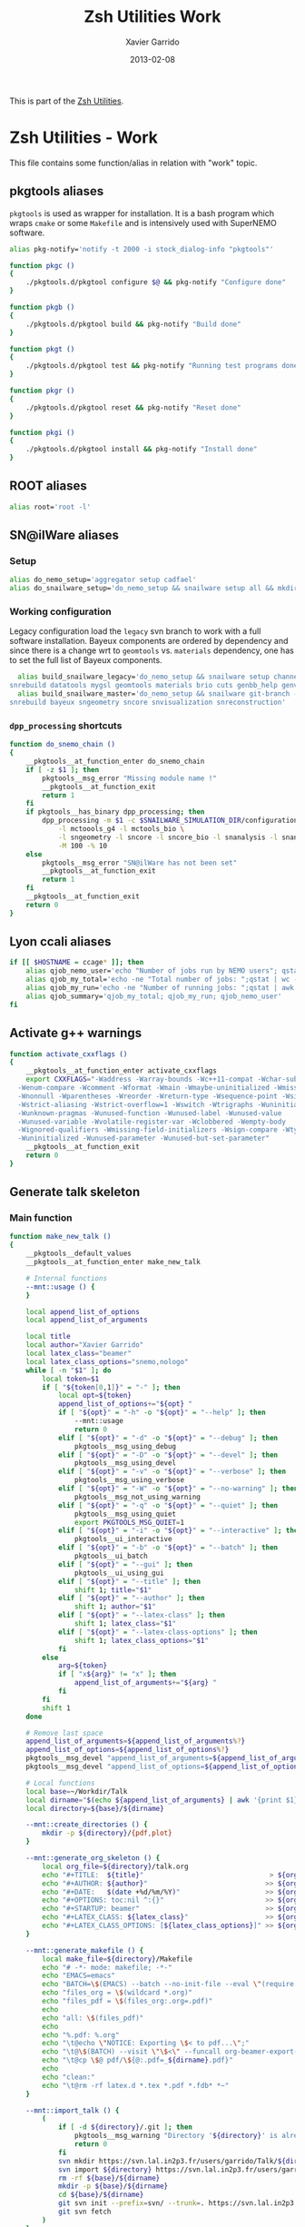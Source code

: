 #+TITLE:  Zsh Utilities Work
#+AUTHOR: Xavier Garrido
#+DATE:   2013-02-08
#+OPTIONS: toc:nil num:nil ^:nil

This is part of the [[file:zsh-utilities.org][Zsh Utilities]].

* Zsh Utilities - Work
This file contains some function/alias in relation with "work" topic.
** pkgtools aliases
=pkgtools= is used as wrapper for installation. It is a bash program which wraps
=cmake= or some =Makefile= and is intensively used with SuperNEMO software.
#+BEGIN_SRC sh
  alias pkg-notify='notify -t 2000 -i stock_dialog-info "pkgtools"'

  function pkgc ()
  {
      ./pkgtools.d/pkgtool configure $@ && pkg-notify "Configure done"
  }

  function pkgb ()
  {
      ./pkgtools.d/pkgtool build && pkg-notify "Build done"
  }

  function pkgt ()
  {
      ./pkgtools.d/pkgtool test && pkg-notify "Running test programs done"
  }

  function pkgr ()
  {
      ./pkgtools.d/pkgtool reset && pkg-notify "Reset done"
  }

  function pkgi ()
  {
      ./pkgtools.d/pkgtool install && pkg-notify "Install done"
  }
#+END_SRC

** ROOT aliases
#+BEGIN_SRC sh
  alias root='root -l'
#+END_SRC

** SN@ilWare aliases
*** Setup
#+BEGIN_SRC sh
  alias do_nemo_setup='aggregator setup cadfael'
  alias do_snailware_setup='do_nemo_setup && snailware setup all && mkdir -p /tmp/${USER}/snemo.d'
#+END_SRC

*** Working configuration
Legacy configuration load the =legacy= svn branch to work with a full software
installation. Bayeux components are ordered by dependency and since there is a
change wrt to =geomtools= vs. =materials= dependency, one has to set the full
list of Bayeux components.
#+BEGIN_SRC sh
    alias build_snailware_legacy='do_nemo_setup && snailware setup channel && snailware git-branch --branch legacy bayeux falaise && \
  snrebuild datatools mygsl geomtools materials brio cuts genbb_help genvtx trackfit emfield falaise'
    alias build_snailware_master='do_nemo_setup && snailware git-branch --branch master bayeux sngeometry sncore snvisualization && \
  snrebuild bayeux sngeometry sncore snvisualization snreconstruction'
#+END_SRC

*** =dpp_processing= shortcuts
#+BEGIN_SRC sh
  function do_snemo_chain ()
  {
      __pkgtools__at_function_enter do_snemo_chain
      if [ -z $1 ]; then
          pkgtools__msg_error "Missing module name !"
          __pkgtools__at_function_exit
          return 1
      fi
      if pkgtools__has_binary dpp_processing; then
          dpp_processing -m $1 -c $SNAILWARE_SIMULATION_DIR/configuration/current/module_manager.conf \
              -l mctoools_g4 -l mctools_bio \
              -l sngeometry -l sncore -l sncore_bio -l snanalysis -l snanalysis_bio -l snreconstruction \
              -M 100 -% 10
      else
          pkgtools__msg_error "SN@ilWare has not been set"
          __pkgtools__at_function_exit
          return 1
      fi
      __pkgtools__at_function_exit
      return 0
  }
#+END_SRC

** Lyon ccali aliases
#+BEGIN_SRC sh
  if [[ $HOSTNAME = ccage* ]]; then
      alias qjob_nemo_user='echo "Number of jobs run by NEMO users"; qstat -u \* -ext -s r| grep nemo | awk "{print \$5}" | sort | uniq -c'
      alias qjob_my_total='echo -ne "Total number of jobs: ";qstat | wc -l'
      alias qjob_my_run='echo -ne "Number of running jobs: ";qstat | awk "{if (\$5 == \"r\") print 1}" | wc -l'
      alias qjob_summary='qjob_my_total; qjob_my_run; qjob_nemo_user'
  fi
#+END_SRC

** Activate g++ warnings
#+BEGIN_SRC sh
  function activate_cxxflags ()
  {
      __pkgtools__at_function_enter activate_cxxflags
      export CXXFLAGS="-Waddress -Warray-bounds -Wc++11-compat -Wchar-subscripts      \
    -Wenum-compare -Wcomment -Wformat -Wmain -Wmaybe-uninitialized -Wmissing-braces \
    -Wnonnull -Wparentheses -Wreorder -Wreturn-type -Wsequence-point -Wsign-compare \
    -Wstrict-aliasing -Wstrict-overflow=1 -Wswitch -Wtrigraphs -Wuninitialized      \
    -Wunknown-pragmas -Wunused-function -Wunused-label -Wunused-value               \
    -Wunused-variable -Wvolatile-register-var -Wclobbered -Wempty-body              \
    -Wignored-qualifiers -Wmissing-field-initializers -Wsign-compare -Wtype-limits  \
    -Wuninitialized -Wunused-parameter -Wunused-but-set-parameter"
      __pkgtools__at_function_exit
      return 0
  }
#+END_SRC
** Generate talk skeleton
*** Main function
#+BEGIN_SRC sh
    function make_new_talk ()
    {
        __pkgtools__default_values
        __pkgtools__at_function_enter make_new_talk

        # Internal functions
        --mnt::usage () {
        }

        local append_list_of_options
        local append_list_of_arguments

        local title
        local author="Xavier Garrido"
        local latex_class="beamer"
        local latex_class_options="snemo,nologo"
        while [ -n "$1" ]; do
            local token=$1
            if [ "${token[0,1]}" = "-" ]; then
                local opt=${token}
                append_list_of_options+="${opt} "
                if [ "${opt}" = "-h" -o "${opt}" = "--help" ]; then
                    --mnt::usage
                    return 0
                elif [ "${opt}" = "-d" -o "${opt}" = "--debug" ]; then
                    pkgtools__msg_using_debug
                elif [ "${opt}" = "-D" -o "${opt}" = "--devel" ]; then
                    pkgtools__msg_using_devel
                elif [ "${opt}" = "-v" -o "${opt}" = "--verbose" ]; then
                    pkgtools__msg_using_verbose
                elif [ "${opt}" = "-W" -o "${opt}" = "--no-warning" ]; then
                    pkgtools__msg_not_using_warning
                elif [ "${opt}" = "-q" -o "${opt}" = "--quiet" ]; then
                    pkgtools__msg_using_quiet
                    export PKGTOOLS_MSG_QUIET=1
                elif [ "${opt}" = "-i" -o "${opt}" = "--interactive" ]; then
                    pkgtools__ui_interactive
                elif [ "${opt}" = "-b" -o "${opt}" = "--batch" ]; then
                    pkgtools__ui_batch
                elif [ "${opt}" = "--gui" ]; then
                    pkgtools__ui_using_gui
                elif [ "${opt}" = "--title" ]; then
                    shift 1; title="$1"
                elif [ "${opt}" = "--author" ]; then
                    shift 1; author="$1"
                elif [ "${opt}" = "--latex-class" ]; then
                    shift 1; latex_class="$1"
                elif [ "${opt}" = "--latex-class-options" ]; then
                    shift 1; latex_class_options="$1"
                fi
            else
                arg=${token}
                if [ "x${arg}" != "x" ]; then
                    append_list_of_arguments+="${arg} "
                fi
            fi
            shift 1
        done

        # Remove last space
        append_list_of_arguments=${append_list_of_arguments%?}
        append_list_of_options=${append_list_of_options%?}
        pkgtools__msg_devel "append_list_of_arguments=${append_list_of_arguments}"
        pkgtools__msg_devel "append_list_of_options=${append_list_of_options}"

        # Local functions
        local base=~/Workdir/Talk
        local dirname="$(echo ${append_list_of_arguments} | awk '{print $1}')"
        local directory=${base}/${dirname}

        --mnt::create_directories () {
            mkdir -p ${directory}/{pdf,plot}
        }

        --mnt::generate_org_skeleton () {
            local org_file=${directory}/talk.org
            echo "#+TITLE:  ${title}"                               > ${org_file}
            echo "#+AUTHOR: ${author}"                             >> ${org_file}
            echo "#+DATE:   $(date +%d/%m/%Y)"                     >> ${org_file}
            echo "#+OPTIONS: toc:nil ^:{}"                         >> ${org_file}
            echo "#+STARTUP: beamer"                               >> ${org_file}
            echo "#+LATEX_CLASS: ${latex_class}"                   >> ${org_file}
            echo "#+LATEX_CLASS_OPTIONS: [${latex_class_options}]" >> ${org_file}
        }

        --mnt::generate_makefile () {
            local make_file=${directory}/Makefile
            echo "# -*- mode: makefile; -*-"                                         > ${make_file}
            echo "EMACS=emacs"                                                      >> ${make_file}
            echo "BATCH=\$(EMACS) --batch --no-init-file --eval \"(require 'org)\"" >> ${make_file}
            echo "files_org = \$(wildcard *.org)"                                   >> ${make_file}
            echo "files_pdf = \$(files_org:.org=.pdf)"                              >> ${make_file}
            echo                                                                    >> ${make_file}
            echo "all: \$(files_pdf)"                                               >> ${make_file}
            echo                                                                    >> ${make_file}
            echo "%.pdf: %.org"                                                     >> ${make_file}
            echo "\t@echo \"NOTICE: Exporting \$< to pdf...\";"                     >> ${make_file}
            echo "\t@\$(BATCH) --visit \"\$<\" --funcall org-beamer-export-to-pdf"  >> ${make_file}
            echo "\t@cp \$@ pdf/\${@:.pdf=_${dirname}.pdf}"                         >> ${make_file}
            echo                                                                    >> ${make_file}
            echo "clean:"                                                           >> ${make_file}
            echo "\t@rm -rf latex.d *.tex *.pdf *.fdb* *~"                          >> ${make_file}
        }

        --mnt::import_talk () {
            (
                if [ -d ${directory}/.git ]; then
                    pkgtools__msg_warning "Directory '${directory}' is already under git-svn !"
                    return 0
                fi
                svn mkdir https://svn.lal.in2p3.fr/users/garrido/Talk/${dirname} -m "create ${dirname} directory"
                svn import ${directory} https://svn.lal.in2p3.fr/users/garrido/Talk/${dirname} -m "import trunk directory"
                rm -rf ${base}/${dirname}
                mkdir -p ${base}/${dirname}
                cd ${base}/${dirname}
                git svn init --prefix=svn/ --trunk=. https://svn.lal.in2p3.fr/users/garrido/Talk/${dirname}
                git svn fetch
            )
        }

        if [ "${dirname}" = "" ]; then
            pkgtools__msg_error "You must give a repository name !"
            __pkgtools__at_function_exit
            return 1
        fi

        --mnt::create_directories
        --mnt::generate_org_skeleton
        --mnt::generate_makefile
        --mnt::import_talk

        # Finally goto the directory
        cd ${base}/${dirname}

        unset title author latex_class latex_class_options
        unset dirname directory base
        unset append_list_of_arguments append_list_of_options
        unfunction -- --mnt::usage
        unfunction -- --mnt::generate_org_skeleton
        unfunction -- --mnt::create_directories
        unfunction -- --mnt::import_talk
        __pkgtools__at_function_exit
        return 0
    }
#+END_SRC

*** Completion function
#+BEGIN_SRC sh
  # Connect completion system
  compdef _make_new_talk make_new_talk
  _make_new_talk () {
      _arguments -C                                                                      \
          '(-h --help)'{-h,--help}'[print help message]'                                 \
          '(-v --verbose)'{-v,--verbose}'[produce verbose logging]'                      \
          '(-d --debug)'{-d,--debug}'[produce debug logging]'                            \
          '(-D --devel)'{-D,--devel}'[produce devel logging]'                            \
          --title'[set talk title]'                                                      \
          --author'[set author name]'                                                    \
          --latex-class'[set LaTeX class name]:class:->class'                            \
          --latex-class-options'[set LaTeX class options]:class-options:->class-options' \
          '*: :->args' && ret=0
      case $state in
          (class)
              local classes; classes=('beamer')
              _describe -t 'classes' 'class' classes && ret=0
              ;;
          (class-options)
              local class_options; class_options=(
                  'snemo' 'cpp_teaching' 'ddpfo'
                  'nologo' 'notitlelogo' 'noheaderlogo'
              )
              _describe -t 'class-options' 'option' class_options && ret=0
              ;;
          (args)
              local dirname; dirname=($(date +%y%m%d)_)
              _describe -t 'dirname' 'dirname' dirname && ret=0
              ;;
      esac
  }
#+END_SRC

